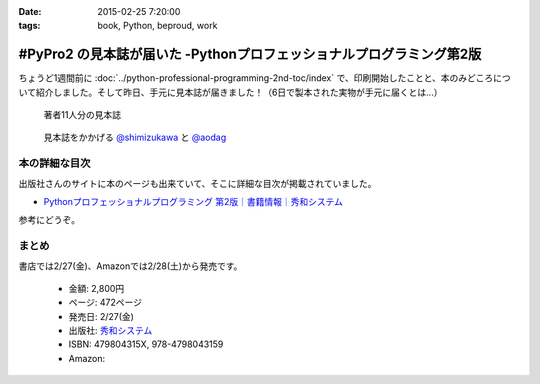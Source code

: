 :date: 2015-02-25 7:20:00
:tags: book, Python, beproud, work

================================================================================
#PyPro2 の見本誌が届いた -Pythonプロフェッショナルプログラミング第2版
================================================================================

ちょうど1週間前に :doc:`../python-professional-programming-2nd-toc/index` で、印刷開始したことと、本のみどころについて紹介しました。そして昨日、手元に見本誌が届きました！（6日で製本された実物が手元に届くとは...）


.. figure:: pypro2-mihon.jpg
   :width: 400

   著者11人分の見本誌


.. figure:: pypro2-mihon2.jpg
   :width: 500

   見本誌をかかげる `@shimizukawa`_ と `@aodag`_

.. _@shimizukawa: https://twitter.com/shimizukawa
.. _@aodag: https://twitter.com/aodag


本の詳細な目次
================

出版社さんのサイトに本のページも出来ていて、そこに詳細な目次が掲載されていました。

* `Pythonプロフェッショナルプログラミング 第2版｜書籍情報｜秀和システム`__

参考にどうぞ。


.. __: http://www.shuwasystem.co.jp/products/7980html/4315.html


まとめ
========

書店では2/27(金)、Amazonでは2/28(土)から発売です。


   * 金額: 2,800円
   * ページ: 472ページ
   * 発売日: 2/27(金)
   * 出版社: `秀和システム <http://www.shuwasystem.co.jp/products/7980html/4315.html>`__
   * ISBN: 479804315X,  978-4798043159
   * Amazon: 

     .. raw:: html

        <iframe src="http://rcm-fe.amazon-adsystem.com/e/cm?lt1=_blank&bc1=000000&IS2=1&nou=1&bg1=FFFFFF&fc1=000000&lc1=0000FF&t=freiaweb-22&o=9&p=8&l=as4&m=amazon&f=ifr&ref=ss_til&asins=479804315X" style="width:120px;height:240px;" scrolling="no" marginwidth="0" marginheight="0" frameborder="0"></iframe>


